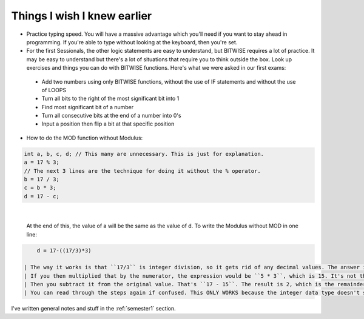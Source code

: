 .. _s1-pft-extra1:

Things I wish I knew earlier
----------------------------

*    Practice typing speed. You will have a massive advantage which you'll need if you want to stay ahead in programming. If you're able to type without looking at the keyboard, then you're set.
*    For the first Sessionals, the other logic statements are easy to understand, but BITWISE requires a lot of practice. It may be easy to understand but there's a lot of situations that require you to think outside the box. Look up exercises and things you can do with BITWISE functions. Here's what we were asked in our first exams:
    *    Add two numbers using only BITWISE functions, without the use of IF statements and without the use of LOOPS
    *    Turn all bits to the right of the most significant bit into 1
    *    Find most significant bit of a number
    *    Turn all consecutive bits at the end of a number into 0's
    *    Input a position then flip a bit at that specific position
*    How to do the MOD function without Modulus:

.. code-block:: c++
   
   int a, b, c, d; // This many are unnecessary. This is just for explanation.
   a = 17 % 3;
   // The next 3 lines are the technique for doing it without the % operator.
   b = 17 / 3;
   c = b * 3;
   d = 17 - c;
   
|

    | At the end of this, the value of a will be the same as the value of d. To write the Modulus without MOD in one line:

.. code-block:: c++

	d = 17-((17/3)*3)
   
    | The way it works is that ``17/3`` is integer division, so it gets rid of any decimal values. The answer is 5.something but that's deleted so, it's 5. That's the key here. The extra part is deleted.
    | If you then multiplied that by the numerator, the expression would be ``5 * 3``, which is 15. It's not the original value of 17, but rather it's the closest whole number value.
    | Then you subtract it from the original value. That's ``17 - 15``. The result is 2, which is the remainder of the expression ``17 / 3``.
    | You can read through the steps again if confused. This ONLY WORKS because the integer data type doesn't store original values.

| I've written general notes and stuff in the :ref:`semester1` section.
